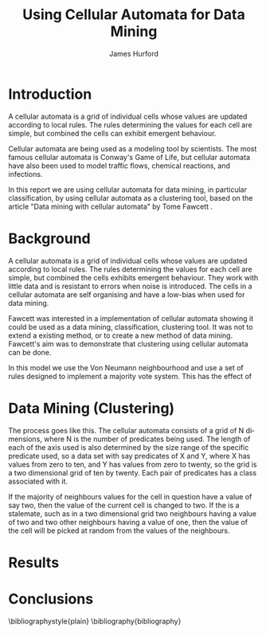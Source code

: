 #+TITLE:     Using Cellular Automata for Data Mining
#+AUTHOR:    James Hurford
#+EMAIL:     
#+DATE:      
#+DESCRIPTION: 
#+KEYWORDS: 
#+LANGUAGE:  en
#+OPTIONS:   H:3 num:t toc:t \n:nil @:t ::t |:t ^:t -:t f:t *:t <:t
#+OPTIONS:   TeX:t LaTeX:t skip:nil d:nil todo:t pri:nil tags:not-in-toc
#+INFOJS_OPT: view:nil toc:nil ltoc:t mouse:underline buttons:0 path:http://orgmode.org/org-info.js
#+EXPORT_SELECT_TAGS: export
#+EXPORT_EXCLUDE_TAGS: noexport
#+LINK_UP:   
#+LINK_HOME: 
#+XSLT: 


* Introduction
  A cellular automata is a grid of individual cells whose values are
  updated according to local rules. The rules determining the values
  for each cell are simple, but combined the cells can exhibit
  emergent behaviour. 

  Cellular automata are being used as a modeling tool by
  scientists. The most famous cellular automata is Conway's Game of
  Life, but cellular automata have also been used to model traffic
  flows, chemical reactions, and infections.

  In this report we are using cellular automata for data mining, in
  particular classification, by using cellular automata as a
  clustering tool, based on the article "Data mining with cellular
  automata" by Tome Fawcett \cite{fawcett08}.

* Background
  A cellular automata is a grid of individual cells whose values are
  updated according to local rules. The rules determining the values
  for each cell are simple, but combined the cells exhibits emergent
  behaviour.  They work with little data and is resistant to errors
  when noise is introduced.  The cells in a cellular automata are self
  organising and have a low-bias when used for data mining.

  Fawcett \cite{fawcett08} was interested in a implementation of
  cellular automata showing it could be used as a data mining,
  classification, clustering tool.  It was not to extend a existing
  method, or to create a new method of data mining. Fawcett's
  \cite{fawcett08} aim was to demonstrate that clustering using
  cellular automata can be done.

  In this model we use the Von Neumann neighbourhood and use a set of
  rules designed to implement a majority vote system.  This has the
  effect of 

  
* Data Mining (Clustering)
  The process goes like this.  The cellular automata consists of a
  grid of N dimensions, where N is the number of predicates being
  used.  The length of each of the axis used is also determined by the
  size range of the specific predicate used, so a data set with say
  predicates of X and Y, where X has values from zero to ten, and Y
  has values from zero to twenty, so the grid is a two dimensional
  grid of ten by twenty.  Each pair of predicates has a class
  associated with it.  

  If the majority of neighbours values for the
  cell in question have a value of say two, then the value of the
  current cell is changed to two.  If the is a stalemate, such as in a
  two dimensional grid two neighbours having a value of two and two
  other neighbours having a value of one, then the value of the cell
  will be picked at random from the values of the neighbours.


* Results
  
* Conclusions
  


\bibliographystyle{plain}
\bibliography{bibliography}
